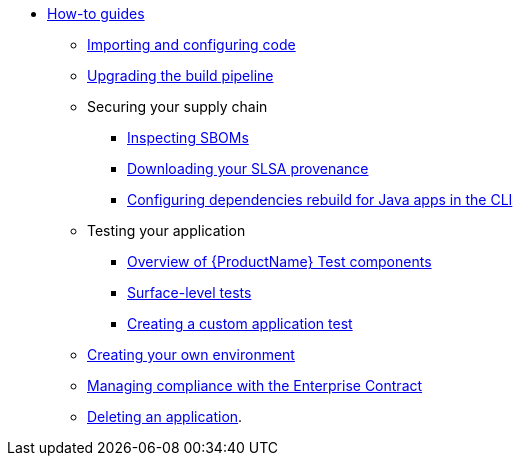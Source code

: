 * xref:how-to-guides/how-to-guide-landing-page.adoc[How-to guides]
** xref:how-to-guides/Import-code/proc_importing_code.adoc[Importing and configuring code]
** xref:how-to-guides/proc_upgrade_build_pipeline.adoc[Upgrading the build pipeline]
** Securing your supply chain
*** xref:how-to-guides/Secure-your-supply-chain/proc_inspect_sbom.adoc[Inspecting SBOMs]
*** xref:how-to-guides/Secure-your-supply-chain/proc_inspect-slsa-provenance.adoc[Downloading your SLSA provenance]
*** xref:how-to-guides/Secure-your-supply-chain/proc_java_dependencies.adoc[Configuring dependencies rebuild for Java apps in the CLI]
** Testing your application
*** xref:how-to-guides/testing_applications/con_test-overview.adoc[Overview of {ProductName} Test components]
*** xref:how-to-guides/testing_applications/surface-level_tests.adoc[Surface-level tests]
*** xref:how-to-guides/testing_applications/creating_a_custom_application_test_with_test_pipelines.adoc[Creating a custom application test]
** xref:how-to-guides/proc_creating_your_own_environment.adoc[Creating your own environment]
** xref:how-to-guides/proc_managing-compliance-with-the-enterprise-contract.adoc[Managing compliance with the Enterprise Contract]
** xref:how-to-guides/proc_delete_application.adoc[Deleting an application].


////
Commenting these out per HACDOCS-425 and -414 
** xref:how-to-guides/proc_creating_static_environment.adoc[Web UI: Creating a static environment]
** xref:how-to-guides/configuring_renovatebot.adoc[Web UI: Configuring RenovateBot].
////

////
Commenting out this xref for now because Burr said this page is currently unsupported. --Christian (csears@redhat.com), 2/16/2023
** xref:cli/proc_release_application.adoc[Releasing an application]
** xref:how-to-guides/proc_managed_services_onboarding.adoc[CLI: Managed services team onboarding]
////